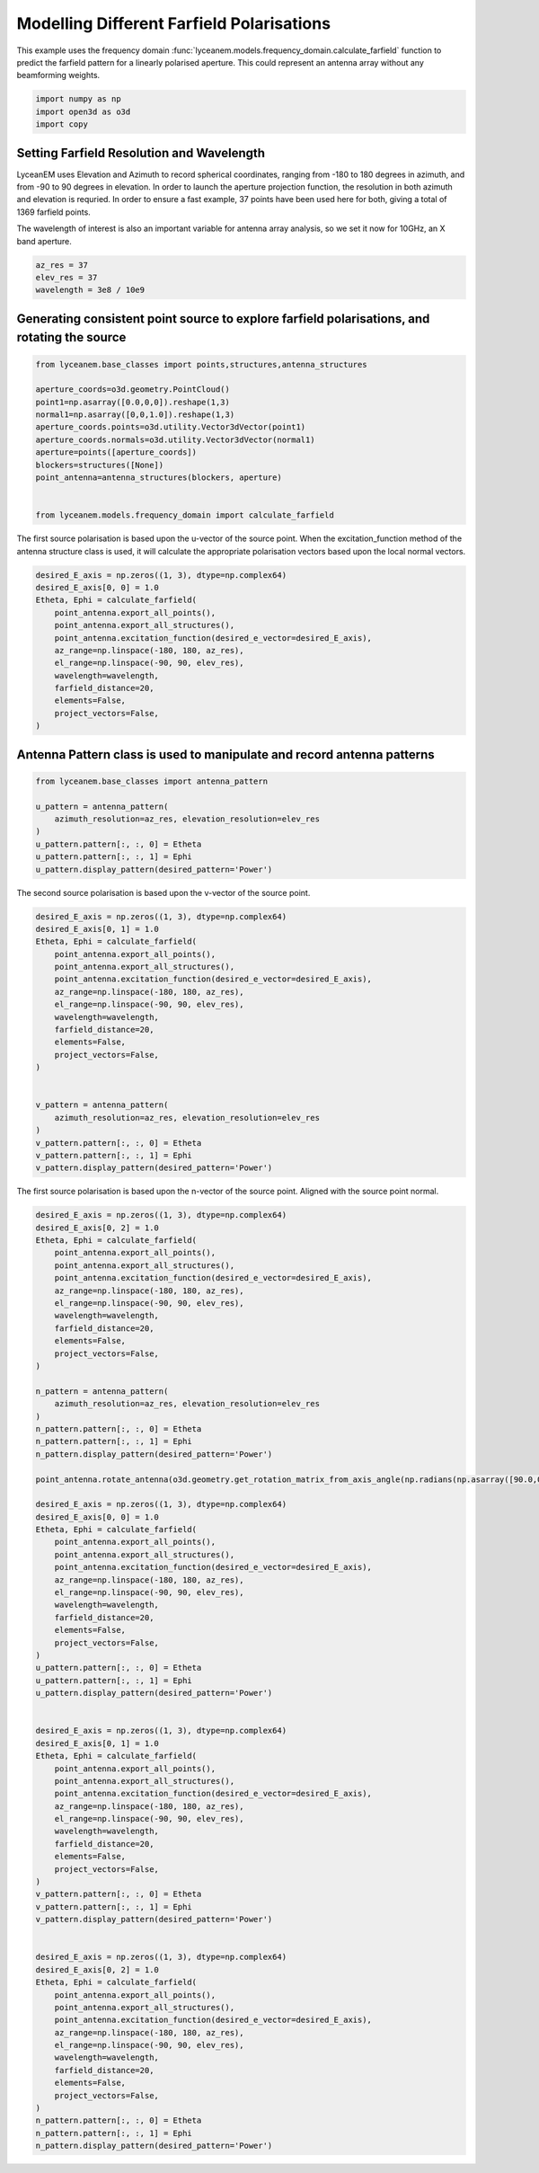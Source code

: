 
.. DO NOT EDIT.
.. THIS FILE WAS AUTOMATICALLY GENERATED BY SPHINX-GALLERY.
.. TO MAKE CHANGES, EDIT THE SOURCE PYTHON FILE:
.. "auto_examples/06_farfield_polarisation.py"
.. LINE NUMBERS ARE GIVEN BELOW.

.. only:: html

    .. note::
        :class: sphx-glr-download-link-note

        Click :ref:`here <sphx_glr_download_auto_examples_06_farfield_polarisation.py>`
        to download the full example code

.. rst-class:: sphx-glr-example-title

.. _sphx_glr_auto_examples_06_farfield_polarisation.py:


Modelling Different Farfield Polarisations
======================================================

This example uses the frequency domain :func:`lyceanem.models.frequency_domain.calculate_farfield` function to predict
the farfield pattern for a linearly polarised aperture. This could represent an antenna array without any beamforming
weights.

.. GENERATED FROM PYTHON SOURCE LINES 13-17

.. code-block:: default

    import numpy as np
    import open3d as o3d
    import copy








.. GENERATED FROM PYTHON SOURCE LINES 18-27

Setting Farfield Resolution and Wavelength
-------------------------------------------
LyceanEM uses Elevation and Azimuth to record spherical coordinates, ranging from -180 to 180 degrees in azimuth,
and from -90 to 90 degrees in elevation. In order to launch the aperture projection function, the resolution in
both azimuth and elevation is requried.
In order to ensure a fast example, 37 points have been used here for both, giving a total of 1369 farfield points.

The wavelength of interest is also an important variable for antenna array analysis, so we set it now for 10GHz,
an X band aperture.

.. GENERATED FROM PYTHON SOURCE LINES 27-32

.. code-block:: default


    az_res = 37
    elev_res = 37
    wavelength = 3e8 / 10e9








.. GENERATED FROM PYTHON SOURCE LINES 33-35

Generating consistent point source to explore farfield polarisations, and rotating the source
----------------------------------------------------------------------------------------------

.. GENERATED FROM PYTHON SOURCE LINES 35-50

.. code-block:: default


    from lyceanem.base_classes import points,structures,antenna_structures

    aperture_coords=o3d.geometry.PointCloud()
    point1=np.asarray([0.0,0,0]).reshape(1,3)
    normal1=np.asarray([0,0,1.0]).reshape(1,3)
    aperture_coords.points=o3d.utility.Vector3dVector(point1)
    aperture_coords.normals=o3d.utility.Vector3dVector(normal1)
    aperture=points([aperture_coords])
    blockers=structures([None])
    point_antenna=antenna_structures(blockers, aperture)


    from lyceanem.models.frequency_domain import calculate_farfield








.. GENERATED FROM PYTHON SOURCE LINES 51-52

The first source polarisation is based upon the u-vector of the source point. When the excitation_function method of the antenna structure class is used, it will calculate the appropriate polarisation vectors based upon the local normal vectors.

.. GENERATED FROM PYTHON SOURCE LINES 52-67

.. code-block:: default


    desired_E_axis = np.zeros((1, 3), dtype=np.complex64)
    desired_E_axis[0, 0] = 1.0
    Etheta, Ephi = calculate_farfield(
        point_antenna.export_all_points(),
        point_antenna.export_all_structures(),
        point_antenna.excitation_function(desired_e_vector=desired_E_axis),
        az_range=np.linspace(-180, 180, az_res),
        el_range=np.linspace(-90, 90, elev_res),
        wavelength=wavelength,
        farfield_distance=20,
        elements=False,
        project_vectors=False,
    )





.. rst-class:: sphx-glr-script-out

 Out:

 .. code-block:: none

    Structure does not exist
    no structures
    /home/timtitan/anaconda3/envs/EMDevelopment/lib/python3.8/site-packages/numba/cuda/compiler.py:726: NumbaPerformanceWarning: Grid size (6) < 2 * SM count (28) will likely result in GPU under utilization due to low occupancy.
      warn(NumbaPerformanceWarning(msg))
    /home/timtitan/anaconda3/envs/EMDevelopment/lib/python3.8/site-packages/numba/cuda/compiler.py:726: NumbaPerformanceWarning: Grid size (6) < 2 * SM count (28) will likely result in GPU under utilization due to low occupancy.
      warn(NumbaPerformanceWarning(msg))
    /home/timtitan/anaconda3/envs/EMDevelopment/lib/python3.8/site-packages/numba/cuda/cudadrv/devicearray.py:885: NumbaPerformanceWarning: Host array used in CUDA kernel will incur copy overhead to/from device.
      warn(NumbaPerformanceWarning(msg))




.. GENERATED FROM PYTHON SOURCE LINES 68-70

Antenna Pattern class is used to manipulate and record antenna patterns
------------------------------------------------------------------------

.. GENERATED FROM PYTHON SOURCE LINES 70-81

.. code-block:: default



    from lyceanem.base_classes import antenna_pattern

    u_pattern = antenna_pattern(
        azimuth_resolution=az_res, elevation_resolution=elev_res
    )
    u_pattern.pattern[:, :, 0] = Etheta
    u_pattern.pattern[:, :, 1] = Ephi
    u_pattern.display_pattern(desired_pattern='Power')




.. image-sg:: /auto_examples/images/sphx_glr_06_farfield_polarisation_001.png
   :alt: Power Pattern
   :srcset: /auto_examples/images/sphx_glr_06_farfield_polarisation_001.png
   :class: sphx-glr-single-img





.. GENERATED FROM PYTHON SOURCE LINES 82-83

The second source polarisation is based upon the v-vector of the source point.

.. GENERATED FROM PYTHON SOURCE LINES 83-106

.. code-block:: default


    desired_E_axis = np.zeros((1, 3), dtype=np.complex64)
    desired_E_axis[0, 1] = 1.0
    Etheta, Ephi = calculate_farfield(
        point_antenna.export_all_points(),
        point_antenna.export_all_structures(),
        point_antenna.excitation_function(desired_e_vector=desired_E_axis),
        az_range=np.linspace(-180, 180, az_res),
        el_range=np.linspace(-90, 90, elev_res),
        wavelength=wavelength,
        farfield_distance=20,
        elements=False,
        project_vectors=False,
    )


    v_pattern = antenna_pattern(
        azimuth_resolution=az_res, elevation_resolution=elev_res
    )
    v_pattern.pattern[:, :, 0] = Etheta
    v_pattern.pattern[:, :, 1] = Ephi
    v_pattern.display_pattern(desired_pattern='Power')




.. image-sg:: /auto_examples/images/sphx_glr_06_farfield_polarisation_002.png
   :alt: Power Pattern
   :srcset: /auto_examples/images/sphx_glr_06_farfield_polarisation_002.png
   :class: sphx-glr-single-img


.. rst-class:: sphx-glr-script-out

 Out:

 .. code-block:: none

    Structure does not exist
    no structures
    /home/timtitan/anaconda3/envs/EMDevelopment/lib/python3.8/site-packages/numba/cuda/compiler.py:726: NumbaPerformanceWarning: Grid size (6) < 2 * SM count (28) will likely result in GPU under utilization due to low occupancy.
      warn(NumbaPerformanceWarning(msg))
    /home/timtitan/anaconda3/envs/EMDevelopment/lib/python3.8/site-packages/numba/cuda/cudadrv/devicearray.py:885: NumbaPerformanceWarning: Host array used in CUDA kernel will incur copy overhead to/from device.
      warn(NumbaPerformanceWarning(msg))
    /home/timtitan/Documents/10-19-Research-Projects/14-Electromagnetics-Modelling/14.04-Python-Development/LyceanEM/lyceanem/electromagnetics/beamforming.py:1083: RuntimeWarning: divide by zero encountered in log10
      logdata = 20 * np.log10(data)




.. GENERATED FROM PYTHON SOURCE LINES 107-108

The first source polarisation is based upon the n-vector of the source point. Aligned with the source point normal.

.. GENERATED FROM PYTHON SOURCE LINES 108-183

.. code-block:: default


    desired_E_axis = np.zeros((1, 3), dtype=np.complex64)
    desired_E_axis[0, 2] = 1.0
    Etheta, Ephi = calculate_farfield(
        point_antenna.export_all_points(),
        point_antenna.export_all_structures(),
        point_antenna.excitation_function(desired_e_vector=desired_E_axis),
        az_range=np.linspace(-180, 180, az_res),
        el_range=np.linspace(-90, 90, elev_res),
        wavelength=wavelength,
        farfield_distance=20,
        elements=False,
        project_vectors=False,
    )

    n_pattern = antenna_pattern(
        azimuth_resolution=az_res, elevation_resolution=elev_res
    )
    n_pattern.pattern[:, :, 0] = Etheta
    n_pattern.pattern[:, :, 1] = Ephi
    n_pattern.display_pattern(desired_pattern='Power')

    point_antenna.rotate_antenna(o3d.geometry.get_rotation_matrix_from_axis_angle(np.radians(np.asarray([90.0,0.0,0.0]))))

    desired_E_axis = np.zeros((1, 3), dtype=np.complex64)
    desired_E_axis[0, 0] = 1.0
    Etheta, Ephi = calculate_farfield(
        point_antenna.export_all_points(),
        point_antenna.export_all_structures(),
        point_antenna.excitation_function(desired_e_vector=desired_E_axis),
        az_range=np.linspace(-180, 180, az_res),
        el_range=np.linspace(-90, 90, elev_res),
        wavelength=wavelength,
        farfield_distance=20,
        elements=False,
        project_vectors=False,
    )
    u_pattern.pattern[:, :, 0] = Etheta
    u_pattern.pattern[:, :, 1] = Ephi
    u_pattern.display_pattern(desired_pattern='Power')


    desired_E_axis = np.zeros((1, 3), dtype=np.complex64)
    desired_E_axis[0, 1] = 1.0
    Etheta, Ephi = calculate_farfield(
        point_antenna.export_all_points(),
        point_antenna.export_all_structures(),
        point_antenna.excitation_function(desired_e_vector=desired_E_axis),
        az_range=np.linspace(-180, 180, az_res),
        el_range=np.linspace(-90, 90, elev_res),
        wavelength=wavelength,
        farfield_distance=20,
        elements=False,
        project_vectors=False,
    )
    v_pattern.pattern[:, :, 0] = Etheta
    v_pattern.pattern[:, :, 1] = Ephi
    v_pattern.display_pattern(desired_pattern='Power')


    desired_E_axis = np.zeros((1, 3), dtype=np.complex64)
    desired_E_axis[0, 2] = 1.0
    Etheta, Ephi = calculate_farfield(
        point_antenna.export_all_points(),
        point_antenna.export_all_structures(),
        point_antenna.excitation_function(desired_e_vector=desired_E_axis),
        az_range=np.linspace(-180, 180, az_res),
        el_range=np.linspace(-90, 90, elev_res),
        wavelength=wavelength,
        farfield_distance=20,
        elements=False,
        project_vectors=False,
    )
    n_pattern.pattern[:, :, 0] = Etheta
    n_pattern.pattern[:, :, 1] = Ephi
    n_pattern.display_pattern(desired_pattern='Power')


.. rst-class:: sphx-glr-horizontal


    *

      .. image-sg:: /auto_examples/images/sphx_glr_06_farfield_polarisation_003.png
         :alt: Power Pattern
         :srcset: /auto_examples/images/sphx_glr_06_farfield_polarisation_003.png
         :class: sphx-glr-multi-img

    *

      .. image-sg:: /auto_examples/images/sphx_glr_06_farfield_polarisation_004.png
         :alt: Power Pattern
         :srcset: /auto_examples/images/sphx_glr_06_farfield_polarisation_004.png
         :class: sphx-glr-multi-img

    *

      .. image-sg:: /auto_examples/images/sphx_glr_06_farfield_polarisation_005.png
         :alt: Power Pattern
         :srcset: /auto_examples/images/sphx_glr_06_farfield_polarisation_005.png
         :class: sphx-glr-multi-img

    *

      .. image-sg:: /auto_examples/images/sphx_glr_06_farfield_polarisation_006.png
         :alt: Power Pattern
         :srcset: /auto_examples/images/sphx_glr_06_farfield_polarisation_006.png
         :class: sphx-glr-multi-img


.. rst-class:: sphx-glr-script-out

 Out:

 .. code-block:: none

    Structure does not exist
    no structures
    /home/timtitan/anaconda3/envs/EMDevelopment/lib/python3.8/site-packages/numba/cuda/compiler.py:726: NumbaPerformanceWarning: Grid size (6) < 2 * SM count (28) will likely result in GPU under utilization due to low occupancy.
      warn(NumbaPerformanceWarning(msg))
    /home/timtitan/anaconda3/envs/EMDevelopment/lib/python3.8/site-packages/numba/cuda/cudadrv/devicearray.py:885: NumbaPerformanceWarning: Host array used in CUDA kernel will incur copy overhead to/from device.
      warn(NumbaPerformanceWarning(msg))
    Structure does not exist
    no structures
    /home/timtitan/Documents/10-19-Research-Projects/14-Electromagnetics-Modelling/14.04-Python-Development/LyceanEM/lyceanem/electromagnetics/beamforming.py:1083: RuntimeWarning: divide by zero encountered in log10
      logdata = 20 * np.log10(data)
    Structure does not exist
    no structures
    Structure does not exist
    no structures





.. rst-class:: sphx-glr-timing

   **Total running time of the script:** ( 0 minutes  34.005 seconds)


.. _sphx_glr_download_auto_examples_06_farfield_polarisation.py:


.. only :: html

 .. container:: sphx-glr-footer
    :class: sphx-glr-footer-example



  .. container:: sphx-glr-download sphx-glr-download-python

     :download:`Download Python source code: 06_farfield_polarisation.py <06_farfield_polarisation.py>`



  .. container:: sphx-glr-download sphx-glr-download-jupyter

     :download:`Download Jupyter notebook: 06_farfield_polarisation.ipynb <06_farfield_polarisation.ipynb>`


.. only:: html

 .. rst-class:: sphx-glr-signature

    `Gallery generated by Sphinx-Gallery <https://sphinx-gallery.github.io>`_
